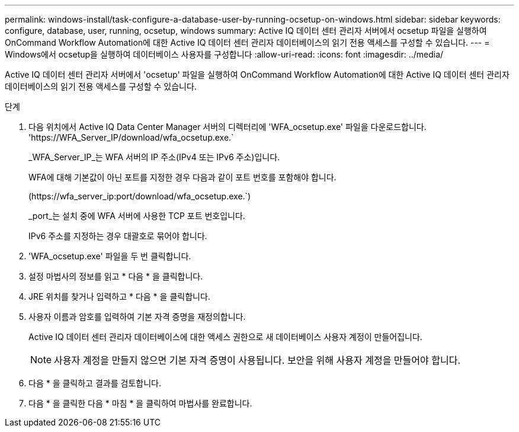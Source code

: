 ---
permalink: windows-install/task-configure-a-database-user-by-running-ocsetup-on-windows.html 
sidebar: sidebar 
keywords: configure, database, user, running, ocsetup, windows 
summary: Active IQ 데이터 센터 관리자 서버에서 ocsetup 파일을 실행하여 OnCommand Workflow Automation에 대한 Active IQ 데이터 센터 관리자 데이터베이스의 읽기 전용 액세스를 구성할 수 있습니다. 
---
= Windows에서 ocsetup을 실행하여 데이터베이스 사용자를 구성합니다
:allow-uri-read: 
:icons: font
:imagesdir: ../media/


[role="lead"]
Active IQ 데이터 센터 관리자 서버에서 'ocsetup' 파일을 실행하여 OnCommand Workflow Automation에 대한 Active IQ 데이터 센터 관리자 데이터베이스의 읽기 전용 액세스를 구성할 수 있습니다.

.단계
. 다음 위치에서 Active IQ Data Center Manager 서버의 디렉터리에 'WFA_ocsetup.exe' 파일을 다운로드합니다. '+https://WFA_Server_IP/download/wfa_ocsetup.exe.+`
+
_WFA_Server_IP_는 WFA 서버의 IP 주소(IPv4 또는 IPv6 주소)입니다.

+
WFA에 대해 기본값이 아닌 포트를 지정한 경우 다음과 같이 포트 번호를 포함해야 합니다.

+
(+https://wfa_server_ip:port/download/wfa_ocsetup.exe.+`)

+
_port_는 설치 중에 WFA 서버에 사용한 TCP 포트 번호입니다.

+
IPv6 주소를 지정하는 경우 대괄호로 묶어야 합니다.

. 'WFA_ocsetup.exe' 파일을 두 번 클릭합니다.
. 설정 마법사의 정보를 읽고 * 다음 * 을 클릭합니다.
. JRE 위치를 찾거나 입력하고 * 다음 * 을 클릭합니다.
. 사용자 이름과 암호를 입력하여 기본 자격 증명을 재정의합니다.
+
Active IQ 데이터 센터 관리자 데이터베이스에 대한 액세스 권한으로 새 데이터베이스 사용자 계정이 만들어집니다.

+

NOTE: 사용자 계정을 만들지 않으면 기본 자격 증명이 사용됩니다. 보안을 위해 사용자 계정을 만들어야 합니다.

. 다음 * 을 클릭하고 결과를 검토합니다.
. 다음 * 을 클릭한 다음 * 마침 * 을 클릭하여 마법사를 완료합니다.

